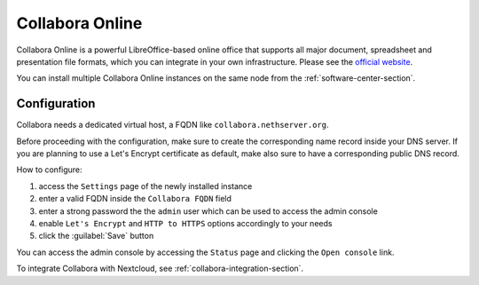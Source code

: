 .. _collabora-section:

================
Collabora Online
================

Collabora Online is a powerful LibreOffice-based online office that supports all
major document, spreadsheet and presentation file formats, which you can integrate
in your own infrastructure.
Please see the `official website <https://www.collaboraoffice.com/collabora-online/>`_.

You can install multiple Collabora Online instances on the same node from the :ref:`software-center-section`.

Configuration
=============

Collabora needs a dedicated virtual host, a FQDN like ``collabora.nethserver.org``.

Before proceeding with the configuration, make sure to create the corresponding name record inside your DNS server.
If you are planning to use a Let's Encrypt certificate as default, make also sure to have a corresponding public DNS record.

How to configure:

1. access the ``Settings`` page of the newly installed instance
2. enter a valid FQDN inside the ``Collabora FQDN`` field
3. enter a strong password the the ``admin`` user which can be used to access the admin console
4. enable ``Let's Encrypt`` and ``HTTP to HTTPS`` options accordingly to your needs
5. click the :guilabel:`Save` button

You can access the admin console by accessing the ``Status`` page and clicking the ``Open console`` link.

To integrate Collabora with Nextcloud, see :ref:`collabora-integration-section`.
